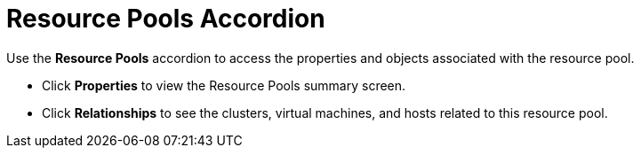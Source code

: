 = Resource Pools Accordion

Use the *Resource Pools* accordion to access the properties and objects associated with the resource pool. 

* Click *Properties* to view the Resource Pools summary screen. 
* Click *Relationships* to see the clusters, virtual machines, and hosts related to this resource pool. 